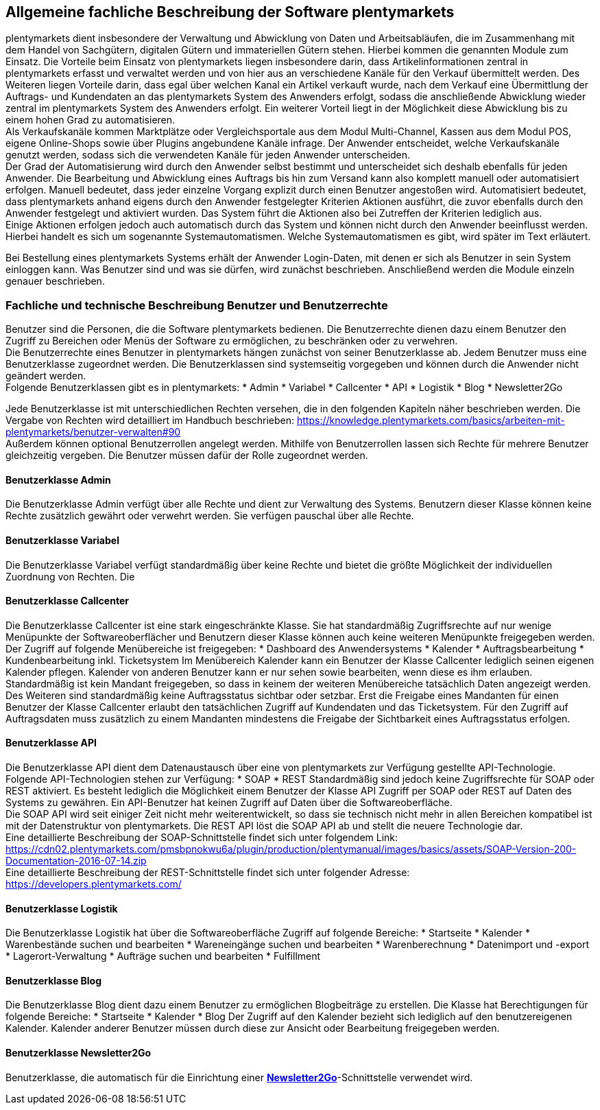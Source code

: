 == Allgemeine fachliche Beschreibung der Software plentymarkets

plentymarkets dient insbesondere der Verwaltung und Abwicklung von Daten und Arbeitsabläufen, die im Zusammenhang mit dem Handel von Sachgütern, digitalen Gütern und immateriellen Gütern stehen. Hierbei kommen die genannten Module zum Einsatz. Die Vorteile beim Einsatz von plentymarkets liegen insbesondere darin, dass Artikelinformationen zentral in plentymarkets erfasst und verwaltet werden und von hier aus an verschiedene Kanäle für den Verkauf übermittelt werden. Des Weiteren liegen Vorteile darin, dass egal über welchen Kanal ein Artikel verkauft wurde, nach dem Verkauf eine Übermittlung der Auftrags- und Kundendaten an das plentymarkets System des Anwenders erfolgt, sodass die anschließende Abwicklung wieder zentral im plentymarkets System des Anwenders erfolgt. Ein weiterer Vorteil liegt in der Möglichkeit diese Abwicklung bis zu einem hohen Grad zu automatisieren. +
Als Verkaufskanäle kommen Marktplätze oder Vergleichsportale aus dem Modul Multi-Channel, Kassen aus dem Modul POS, eigene Online-Shops sowie über Plugins angebundene Kanäle infrage. Der Anwender entscheidet, welche Verkaufskanäle genutzt werden, sodass sich die verwendeten Kanäle für jeden Anwender unterscheiden.  +
Der Grad der Automatisierung wird durch den Anwender selbst bestimmt und unterscheidet sich deshalb ebenfalls für jeden Anwender. Die Bearbeitung und Abwicklung eines Auftrags bis hin zum Versand kann also komplett manuell oder automatisiert erfolgen. Manuell bedeutet, dass jeder einzelne Vorgang explizit durch einen Benutzer angestoßen wird. Automatisiert bedeutet, dass plentymarkets anhand eigens durch den Anwender festgelegter Kriterien Aktionen ausführt, die zuvor ebenfalls durch den Anwender festgelegt und aktiviert wurden. Das System führt die Aktionen also bei Zutreffen der Kriterien lediglich aus.  +
Einige Aktionen erfolgen jedoch auch automatisch durch das System und können nicht durch den Anwender beeinflusst werden. Hierbei handelt es sich um sogenannte Systemautomatismen. Welche Systemautomatismen es gibt, wird später im Text erläutert.

Bei Bestellung eines plentymarkets Systems erhält der Anwender Login-Daten, mit denen er sich als Benutzer in sein System einloggen kann. Was Benutzer sind und was sie dürfen, wird zunächst beschrieben.
Anschließend werden die Module einzeln genauer beschrieben.

=== Fachliche und technische Beschreibung Benutzer und Benutzerrechte

Benutzer sind die Personen, die die Software plentymarkets bedienen. Die Benutzerrechte dienen dazu einem Benutzer den Zugriff zu Bereichen oder Menüs der Software zu ermöglichen, zu beschränken oder zu verwehren. +
Die Benutzerrechte eines Benutzer in plentymarkets hängen zunächst von seiner Benutzerklasse ab. Jedem Benutzer muss eine Benutzerklasse zugeordnet werden. Die Benutzerklassen sind systemseitig vorgegeben und können durch die Anwender nicht geändert werden. +
Folgende Benutzerklassen gibt es in plentymarkets:
 * Admin
 * Variabel
 * Callcenter
 * API
 * Logistik
 * Blog
 * Newsletter2Go

Jede Benutzerklasse ist mit unterschiedlichen Rechten versehen, die in den folgenden Kapiteln näher beschrieben werden. Die Vergabe von Rechten wird detailliert im Handbuch beschrieben: https://knowledge.plentymarkets.com/basics/arbeiten-mit-plentymarkets/benutzer-verwalten#90[https://knowledge.plentymarkets.com/basics/arbeiten-mit-plentymarkets/benutzer-verwalten#90] +
Außerdem können optional Benutzerrollen angelegt werden. Mithilfe von Benutzerrollen lassen sich Rechte für mehrere Benutzer gleichzeitig vergeben. Die Benutzer müssen dafür der Rolle zugeordnet werden.

==== Benutzerklasse Admin

Die Benutzerklasse Admin verfügt über alle Rechte und dient zur Verwaltung des Systems. Benutzern dieser Klasse können keine Rechte zusätzlich gewährt oder verwehrt werden. Sie verfügen pauschal über alle Rechte.

==== Benutzerklasse Variabel

Die Benutzerklasse Variabel verfügt standardmäßig über keine Rechte und bietet die größte Möglichkeit der individuellen Zuordnung von Rechten. Die 

==== Benutzerklasse Callcenter

Die Benutzerklasse Callcenter ist eine stark eingeschränkte Klasse. Sie hat standardmäßig Zugriffsrechte auf nur wenige Menüpunkte der Softwareoberflächer und Benutzern dieser Klasse können auch keine weiteren Menüpunkte freigegeben werden. Der Zugriff auf folgende Menübereiche ist freigegeben:
 * Dashboard des Anwendersystems
 * Kalender
 * Auftragsbearbeitung
 * Kundenbearbeitung inkl. Ticketsystem
Im Menübereich Kalender kann ein Benutzer der Klasse Callcenter lediglich seinen eigenen Kalender pflegen. Kalender von anderen Benutzer kann er nur sehen sowie bearbeiten, wenn diese es ihm erlauben. +
Standardmäßig ist kein Mandant freigegeben, so dass in keinem der weiteren Menübereiche tatsächlich Daten angezeigt werden. Des Weiteren sind standardmäßig keine Auftragsstatus sichtbar oder setzbar. Erst die Freigabe eines Mandanten für einen Benutzer der Klasse Callcenter erlaubt den tatsächlichen Zugriff auf Kundendaten und das Ticketsystem. Für den Zugriff auf Auftragsdaten muss zusätzlich zu einem Mandanten mindestens die Freigabe der Sichtbarkeit eines Auftragsstatus erfolgen.

==== Benutzerklasse API

Die Benutzerklasse API dient dem Datenaustausch über eine von plentymarkets zur Verfügung gestellte API-Technologie. Folgende API-Technologien stehen zur Verfügung:
 * SOAP
 * REST
Standardmäßig sind jedoch keine Zugriffsrechte für SOAP oder REST aktiviert. Es besteht lediglich die Möglichkeit einem Benutzer der Klasse API Zugriff per SOAP oder REST auf Daten des Systems zu gewähren. Ein API-Benutzer hat keinen Zugriff auf Daten über die Softwareoberfläche. +
Die SOAP API wird seit einiger Zeit nicht mehr weiterentwickelt, so dass sie technisch nicht mehr in allen Bereichen kompatibel ist mit der Datenstruktur von plentymarkets. Die REST API löst die SOAP API ab und stellt die neuere Technologie dar.  +
Eine detaillierte Beschreibung der SOAP-Schnittstelle findet sich unter folgendem Link: +
https://cdn02.plentymarkets.com/pmsbpnokwu6a/plugin/production/plentymanual/images/basics/assets/SOAP-Version-200-Documentation-2016-07-14.zip[https://cdn02.plentymarkets.com/pmsbpnokwu6a/plugin/production/plentymanual/images/basics/assets/SOAP-Version-200-Documentation-2016-07-14.zip] +
Eine detaillierte Beschreibung der REST-Schnittstelle findet sich unter folgender Adresse: +
https://developers.plentymarkets.com/[https://developers.plentymarkets.com/]

==== Benutzerklasse Logistik

Die Benutzerklasse Logistik hat über die Softwareoberfläche Zugriff auf folgende Bereiche:
 * Startseite
 * Kalender
 * Warenbestände suchen und bearbeiten
 * Wareneingänge suchen und bearbeiten
 * Warenberechnung
 * Datenimport und -export
 * Lagerort-Verwaltung
 * Aufträge suchen und bearbeiten
 * Fulfillment

==== Benutzerklasse Blog

Die Benutzerklasse Blog dient dazu einem Benutzer zu ermöglichen Blogbeiträge zu erstellen. Die Klasse hat Berechtigungen für folgende Bereiche:
 * Startseite
 * Kalender
 * Blog
Der Zugriff auf den Kalender bezieht sich lediglich auf den benutzereigenen Kalender. Kalender anderer Benutzer müssen durch diese zur Ansicht oder Bearbeitung freigegeben werden.

==== Benutzerklasse Newsletter2Go

Benutzerklasse, die automatisch für die Einrichtung einer link:https://knowledge.plentymarkets.com/crm/newsletter-versenden#2100[*Newsletter2Go*]-Schnittstelle verwendet wird.
